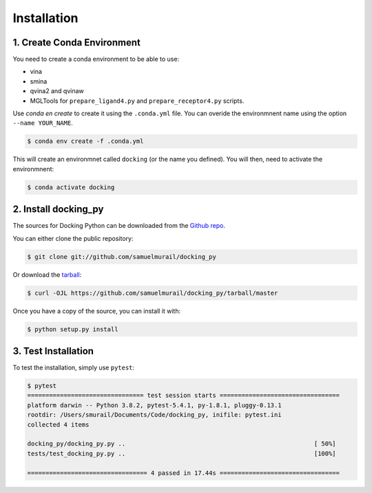 .. highlight:: shell

============
Installation
============

1. Create Conda Environment
---------------------------

You need to create a conda environment to be able to use:

* vina
* smina
* qvina2 and qvinaw
* MGLTools for ``prepare_ligand4.py`` and ``prepare_receptor4.py`` scripts.

Use `conda en create` to create it using the ``.conda.yml`` file. You can overide the environmnent name using the option ``--name YOUR_NAME``.

.. code-block:: console

    $ conda env create -f .conda.yml

This will create an environmnet called ``docking`` (or the name you defined). You will then, need to activate the environmnent:

.. code-block:: console

    $ conda activate docking


2. Install docking_py
---------------------

The sources for Docking Python can be downloaded from the `Github repo`_.

You can either clone the public repository:

.. code-block:: console

    $ git clone git://github.com/samuelmurail/docking_py

Or download the `tarball`_:

.. code-block:: console

    $ curl -OJL https://github.com/samuelmurail/docking_py/tarball/master

Once you have a copy of the source, you can install it with:

.. code-block:: console

    $ python setup.py install

.. _Github repo: https://github.com/samuelmurail/docking_py
.. _tarball: https://github.com/samuelmurail/docking_py/tarball/master

3. Test Installation
--------------------

To test the installation, simply use ``pytest``:

.. code-block:: console

    $ pytest
    ================================ test session starts =================================
    platform darwin -- Python 3.8.2, pytest-5.4.1, py-1.8.1, pluggy-0.13.1
    rootdir: /Users/smurail/Documents/Code/docking_py, inifile: pytest.ini
    collected 4 items
    
    docking_py/docking_py.py ..                                                    [ 50%]
    tests/test_docking_py.py ..                                                    [100%]
    
    ================================= 4 passed in 17.44s =================================

